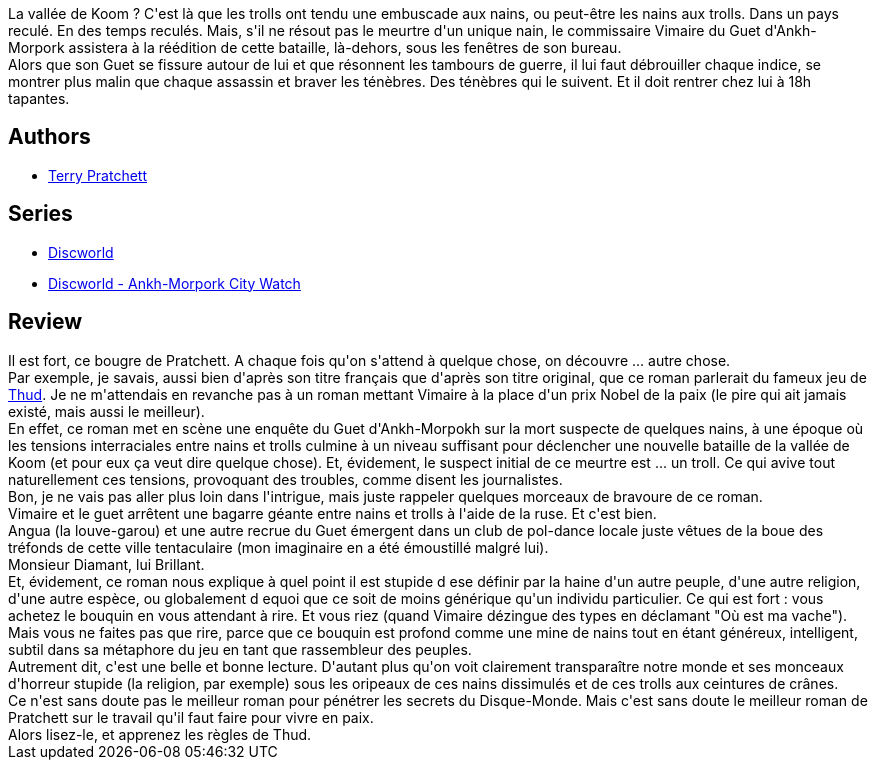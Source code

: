 :jbake-type: post
:jbake-status: published
:jbake-title: Jeu de nains
:jbake-tags:  complot, enquête, politique, religion, voyage,_année_2014,_mois_avr.,_note_5,rayon-imaginaire,read
:jbake-date: 2014-04-06
:jbake-depth: ../../
:jbake-uri: goodreads/books/9782266246903.adoc
:jbake-bigImage: https://i.gr-assets.com/images/S/compressed.photo.goodreads.com/books/1394198973l/21398175._SY160_.jpg
:jbake-smallImage: https://i.gr-assets.com/images/S/compressed.photo.goodreads.com/books/1394198973l/21398175._SY75_.jpg
:jbake-source: https://www.goodreads.com/book/show/21398175
:jbake-style: goodreads goodreads-book

++++
<div class="book-description">
La vallée de Koom ? C'est là que les trolls ont tendu une embuscade aux nains, ou peut-être les nains aux trolls. Dans un pays reculé. En des temps reculés. Mais, s'il ne résout pas le meurtre d'un unique nain, le commissaire Vimaire du Guet d'Ankh-Morpork assistera à la réédition de cette bataille, là-dehors, sous les fenêtres de son bureau.<br />Alors que son Guet se fissure autour de lui et que résonnent les tambours de guerre, il lui faut débrouiller chaque indice, se montrer plus malin que chaque assassin et braver les ténèbres. Des ténèbres qui le suivent. Et il doit rentrer chez lui à 18h tapantes.
</div>
++++


## Authors
* link:../authors/1654.html[Terry Pratchett]

## Series
* link:../series/Discworld.html[Discworld]
* link:../series/Discworld_-_Ankh-Morpork_City_Watch.html[Discworld - Ankh-Morpork City Watch]

## Review

++++
Il est fort, ce bougre de Pratchett. A chaque fois qu'on s'attend à quelque chose, on découvre ... autre chose.<br/>Par exemple, je savais, aussi bien d'après son titre français que d'après son titre original, que ce roman parlerait du fameux jeu de <a href="http://www.thudgame.com/">Thud</a>. Je ne m'attendais en revanche pas à un roman mettant Vimaire à la place d'un prix Nobel de la paix (le pire qui ait jamais existé, mais aussi le meilleur).<br/>En effet, ce roman met en scène une enquête du Guet d'Ankh-Morpokh sur la mort suspecte de quelques nains, à une époque où les tensions interraciales entre nains et trolls culmine à un niveau suffisant pour déclencher une nouvelle bataille de la vallée de Koom (et pour eux ça veut dire quelque chose). Et, évidement, le suspect initial de ce meurtre est ... un troll. Ce qui avive tout naturellement ces tensions, provoquant des troubles, comme disent les journalistes.<br/>Bon, je ne vais pas aller plus loin dans l'intrigue, mais juste rappeler quelques morceaux de bravoure de ce roman.<br/>Vimaire et le guet arrêtent une bagarre géante entre nains et trolls à l'aide de la ruse. Et c'est bien.<br/>Angua (la louve-garou) et une autre recrue du Guet émergent dans un club de pol-dance locale juste vêtues de la boue des tréfonds de cette ville tentaculaire (mon imaginaire en a été émoustillé malgré lui).<br/>Monsieur Diamant, lui Brillant.<br/>Et, évidement, ce roman nous explique à quel point il est stupide d ese définir par la haine d'un autre peuple, d'une autre religion, d'une autre espèce, ou globalement d equoi que ce soit de moins générique qu'un individu particulier. Ce qui est fort : vous achetez le bouquin en vous attendant à rire. Et vous riez (quand Vimaire dézingue des types en déclamant "Où est ma vache"). Mais vous ne faites pas que rire, parce que ce bouquin est profond comme une mine de nains tout en étant généreux, intelligent, subtil dans sa métaphore du jeu en tant que rassembleur des peuples.<br/>Autrement dit, c'est une belle et bonne lecture. D'autant plus qu'on voit clairement transparaître notre monde et ses monceaux d'horreur stupide (la religion, par exemple) sous les oripeaux de ces nains dissimulés et de ces trolls aux ceintures de crânes.<br/>Ce n'est sans doute pas le meilleur roman pour pénétrer les secrets du Disque-Monde. Mais c'est sans doute le meilleur roman de Pratchett sur le travail qu'il faut faire pour vivre en paix.<br/>Alors lisez-le, et apprenez les règles de Thud.
++++